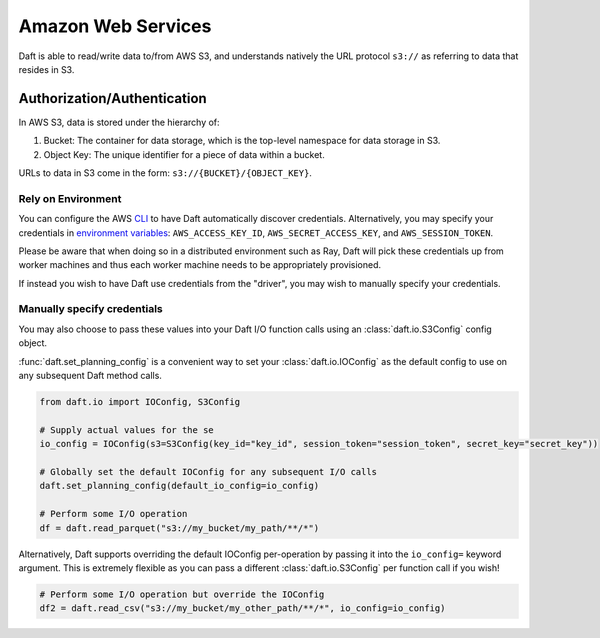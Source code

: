 Amazon Web Services
===================

Daft is able to read/write data to/from AWS S3, and understands natively the URL protocol ``s3://`` as referring to data that resides
in S3.

Authorization/Authentication
----------------------------

In AWS S3, data is stored under the hierarchy of:

1. Bucket: The container for data storage, which is the top-level namespace for data storage in S3.
2. Object Key: The unique identifier for a piece of data within a bucket.

URLs to data in S3 come in the form: ``s3://{BUCKET}/{OBJECT_KEY}``.

Rely on Environment
*******************

You can configure the AWS `CLI <https://docs.aws.amazon.com/cli/latest/userguide/cli-chap-configure.html>`_ to have Daft automatically discover credentials.
Alternatively, you may specify your credentials in `environment variables <https://docs.aws.amazon.com/cli/latest/userguide/cli-configure-envvars.html>`_: ``AWS_ACCESS_KEY_ID``, ``AWS_SECRET_ACCESS_KEY``, and ``AWS_SESSION_TOKEN``.

Please be aware that when doing so in a distributed environment such as Ray, Daft will pick these credentials up from worker machines and thus each worker machine needs to be appropriately provisioned.

If instead you wish to have Daft use credentials from the "driver", you may wish to manually specify your credentials.

Manually specify credentials
****************************

You may also choose to pass these values into your Daft I/O function calls using an :class:`daft.io.S3Config` config object.

:func:`daft.set_planning_config` is a convenient way to set your :class:`daft.io.IOConfig` as the default config to use on any subsequent Daft method calls.

.. code:: python

    from daft.io import IOConfig, S3Config

    # Supply actual values for the se
    io_config = IOConfig(s3=S3Config(key_id="key_id", session_token="session_token", secret_key="secret_key"))

    # Globally set the default IOConfig for any subsequent I/O calls
    daft.set_planning_config(default_io_config=io_config)

    # Perform some I/O operation
    df = daft.read_parquet("s3://my_bucket/my_path/**/*")

Alternatively, Daft supports overriding the default IOConfig per-operation by passing it into the ``io_config=`` keyword argument. This is extremely flexible as you can
pass a different :class:`daft.io.S3Config` per function call if you wish!

.. code:: python

    # Perform some I/O operation but override the IOConfig
    df2 = daft.read_csv("s3://my_bucket/my_other_path/**/*", io_config=io_config)
